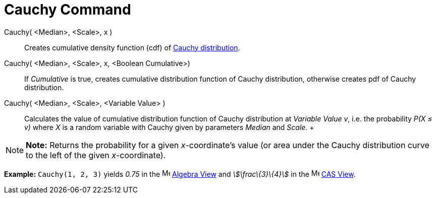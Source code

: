 = Cauchy Command

Cauchy( <Median>, <Scale>, x )::
  Creates cumulative density function (cdf) of http://en.wikipedia.org/wiki/Cauchy_distribution[Cauchy distribution].
Cauchy( <Median>, <Scale>, x, <Boolean Cumulative>)::
  If _Cumulative_ is true, creates cumulative distribution function of Cauchy distribution, otherwise creates pdf of
  Cauchy distribution.
Cauchy( <Median>, <Scale>, <Variable Value> )::
  Calculates the value of cumulative distribution function of Cauchy distribution at _Variable Value_ _v_, i.e. the
  probability _P(X ≤ v)_ where _X_ is a random variable with Cauchy given by parameters _Median_ and _Scale_.
  +

[NOTE]

====

*Note:* Returns the probability for a given _x_-coordinate's value (or area under the Cauchy distribution curve to the
left of the given _x_-coordinate).

====

[EXAMPLE]

====

*Example:* `Cauchy(1, 2, 3)` yields _0.75_ in the image:16px-Menu_view_algebra.svg.png[Menu view
algebra.svg,width=16,height=16] xref:/Algebra_View.adoc[Algebra View] and _stem:[\frac\{3}\{4}]_ in the
image:16px-Menu_view_cas.svg.png[Menu view cas.svg,width=16,height=16] xref:/CAS_View.adoc[CAS View].

====

